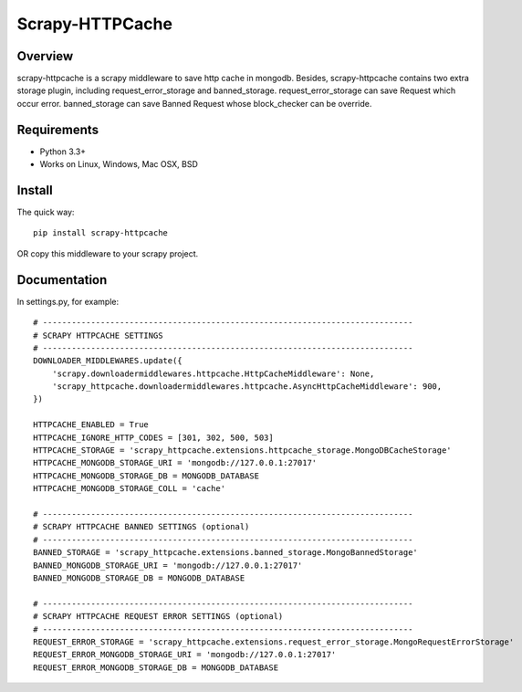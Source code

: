====================
Scrapy-HTTPCache
====================

.. image:: https://img.shields.io/pypi/v/scrapy-httpcache.svg
   :target: https://pypi.python.org/pypi/scrapy-httpcache
   :alt: PyPI Version

.. image:: https://img.shields.io/travis/xiaowangwindow/scrapy-httpcache/master.svg
   :target: http://travis-ci.org/xiaowangwindow/scrapy-httpcache
   :alt: Build Status

Overview
========

scrapy-httpcache is a scrapy middleware to save http cache in mongodb.
Besides, scrapy-httpcache contains two extra storage plugin,
including request_error_storage and banned_storage.
request_error_storage can save Request which occur error.
banned_storage can save Banned Request whose block_checker can be override.


Requirements
============

* Python 3.3+
* Works on Linux, Windows, Mac OSX, BSD

Install
=======

The quick way::

    pip install scrapy-httpcache

OR copy this middleware to your scrapy project.

Documentation
=============

In settings.py, for example::

    # -----------------------------------------------------------------------------
    # SCRAPY HTTPCACHE SETTINGS
    # -----------------------------------------------------------------------------
    DOWNLOADER_MIDDLEWARES.update({
        'scrapy.downloadermiddlewares.httpcache.HttpCacheMiddleware': None,
        'scrapy_httpcache.downloadermiddlewares.httpcache.AsyncHttpCacheMiddleware': 900,
    })

    HTTPCACHE_ENABLED = True
    HTTPCACHE_IGNORE_HTTP_CODES = [301, 302, 500, 503]
    HTTPCACHE_STORAGE = 'scrapy_httpcache.extensions.httpcache_storage.MongoDBCacheStorage'
    HTTPCACHE_MONGODB_STORAGE_URI = 'mongodb://127.0.0.1:27017'
    HTTPCACHE_MONGODB_STORAGE_DB = MONGODB_DATABASE
    HTTPCACHE_MONGODB_STORAGE_COLL = 'cache'

    # -----------------------------------------------------------------------------
    # SCRAPY HTTPCACHE BANNED SETTINGS (optional)
    # -----------------------------------------------------------------------------
    BANNED_STORAGE = 'scrapy_httpcache.extensions.banned_storage.MongoBannedStorage'
    BANNED_MONGODB_STORAGE_URI = 'mongodb://127.0.0.1:27017'
    BANNED_MONGODB_STORAGE_DB = MONGODB_DATABASE

    # -----------------------------------------------------------------------------
    # SCRAPY HTTPCACHE REQUEST ERROR SETTINGS (optional)
    # -----------------------------------------------------------------------------
    REQUEST_ERROR_STORAGE = 'scrapy_httpcache.extensions.request_error_storage.MongoRequestErrorStorage'
    REQUEST_ERROR_MONGODB_STORAGE_URI = 'mongodb://127.0.0.1:27017'
    REQUEST_ERROR_MONGODB_STORAGE_DB = MONGODB_DATABASE
